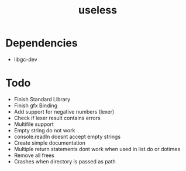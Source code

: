 #+TITLE:useless

* Dependencies
  - libgc-dev

* Todo
  - Finish Standard Library
  - Finish gfx Binding
  - Add support for negative numbers (lexer)
  - Check if lexer result contains errors
  - Multifile support
  - Empty string do not work
  - console.readln doesnt accept empty strings
  - Create simple documentation
  - Multiple return statements dont work when used in list.do or dotimes 
  - Remove all frees
  - Crashes when  directory is passed as path
